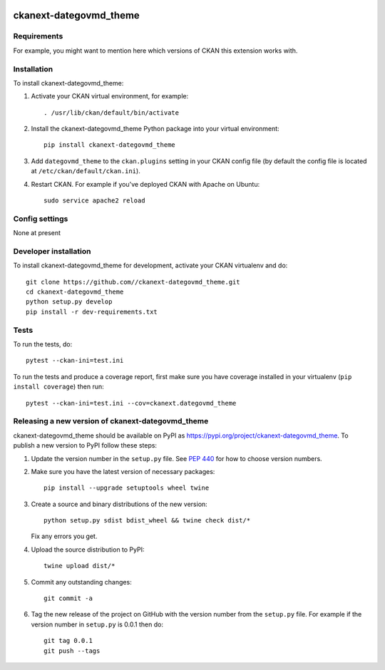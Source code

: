 .. You should enable this project on travis-ci.org and coveralls.io to make
   these badges work. The necessary Travis and Coverage config files have been
   generated for you.

.. image:: https://travis-ci.org//ckanext-dategovmd_theme.svg?branch=master
    :target: https://travis-ci.org//ckanext-dategovmd_theme

.. image:: https://coveralls.io/repos//ckanext-dategovmd_theme/badge.svg
  :target: https://coveralls.io/r//ckanext-dategovmd_theme

.. image:: https://img.shields.io/pypi/v/ckanext-dategovmd_theme.svg
    :target: https://pypi.org/project/ckanext-dategovmd_theme/
    :alt: Latest Version

.. image:: https://img.shields.io/pypi/pyversions/ckanext-dategovmd_theme.svg
    :target: https://pypi.org/project/ckanext-dategovmd_theme/
    :alt: Supported Python versions

.. image:: https://img.shields.io/pypi/status/ckanext-dategovmd_theme.svg
    :target: https://pypi.org/project/ckanext-dategovmd_theme/
    :alt: Development Status

.. image:: https://img.shields.io/pypi/l/ckanext-dategovmd_theme.svg
    :target: https://pypi.org/project/ckanext-dategovmd_theme/
    :alt: License

=============
ckanext-dategovmd_theme
=============

.. Put a description of your extension here:
   What does it do? What features does it have?
   Consider including some screenshots or embedding a video!


------------
Requirements
------------

For example, you might want to mention here which versions of CKAN this
extension works with.


------------
Installation
------------

.. Add any additional install steps to the list below.
   For example installing any non-Python dependencies or adding any required
   config settings.

To install ckanext-dategovmd_theme:

1. Activate your CKAN virtual environment, for example::

     . /usr/lib/ckan/default/bin/activate

2. Install the ckanext-dategovmd_theme Python package into your virtual environment::

     pip install ckanext-dategovmd_theme

3. Add ``dategovmd_theme`` to the ``ckan.plugins`` setting in your CKAN
   config file (by default the config file is located at
   ``/etc/ckan/default/ckan.ini``).

4. Restart CKAN. For example if you've deployed CKAN with Apache on Ubuntu::

     sudo service apache2 reload


---------------
Config settings
---------------

None at present

.. Document any optional config settings here. For example::

.. # The minimum number of hours to wait before re-checking a resource
   # (optional, default: 24).
   ckanext.dategovmd_theme.some_setting = some_default_value


----------------------
Developer installation
----------------------

To install ckanext-dategovmd_theme for development, activate your CKAN virtualenv and
do::

    git clone https://github.com//ckanext-dategovmd_theme.git
    cd ckanext-dategovmd_theme
    python setup.py develop
    pip install -r dev-requirements.txt


-----
Tests
-----

To run the tests, do::

    pytest --ckan-ini=test.ini

To run the tests and produce a coverage report, first make sure you have
coverage installed in your virtualenv (``pip install coverage``) then run::

    pytest --ckan-ini=test.ini --cov=ckanext.dategovmd_theme


----------------------------------------
Releasing a new version of ckanext-dategovmd_theme
----------------------------------------

ckanext-dategovmd_theme should be available on PyPI as https://pypi.org/project/ckanext-dategovmd_theme.
To publish a new version to PyPI follow these steps:

1. Update the version number in the ``setup.py`` file.
   See `PEP 440 <http://legacy.python.org/dev/peps/pep-0440/#public-version-identifiers>`_
   for how to choose version numbers.

2. Make sure you have the latest version of necessary packages::

    pip install --upgrade setuptools wheel twine

3. Create a source and binary distributions of the new version::

       python setup.py sdist bdist_wheel && twine check dist/*

   Fix any errors you get.

4. Upload the source distribution to PyPI::

       twine upload dist/*

5. Commit any outstanding changes::

       git commit -a

6. Tag the new release of the project on GitHub with the version number from
   the ``setup.py`` file. For example if the version number in ``setup.py`` is
   0.0.1 then do::

       git tag 0.0.1
       git push --tags